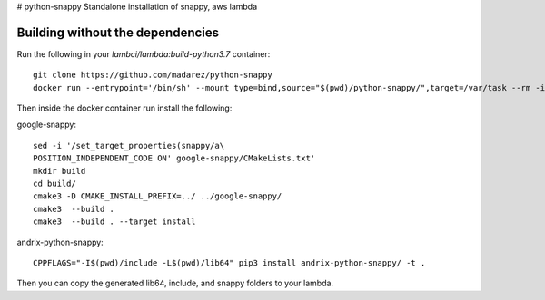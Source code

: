 # python-snappy
Standalone installation of snappy, aws lambda

Building without the dependencies
=================================

Run the following in your `lambci/lambda:build-python3.7` container:
::
  git clone https://github.com/madarez/python-snappy
  docker run --entrypoint='/bin/sh' --mount type=bind,source="$(pwd)/python-snappy/",target=/var/task --rm -it lambci/lambda:build-python3.7

Then inside the docker container run install the following:

google-snappy:
::
  sed -i '/set_target_properties(snappy/a\
  POSITION_INDEPENDENT_CODE ON' google-snappy/CMakeLists.txt'
  mkdir build 
  cd build/
  cmake3 -D CMAKE_INSTALL_PREFIX=../ ../google-snappy/
  cmake3  --build .
  cmake3  --build . --target install

andrix-python-snappy:
::
  CPPFLAGS="-I$(pwd)/include -L$(pwd)/lib64" pip3 install andrix-python-snappy/ -t .

Then you can copy the generated lib64, include, and snappy folders to your lambda.
